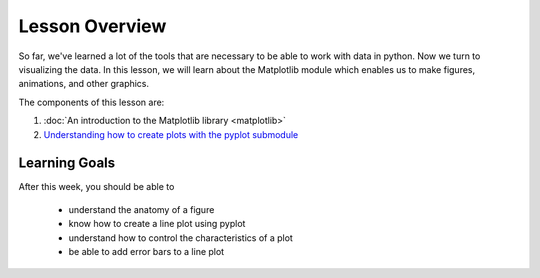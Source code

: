 Lesson Overview
===============

So far, we've learned a lot of the tools that are necessary to
be able to work with data in python. Now we turn to
visualizing the data. In this lesson, we will learn about the
Matplotlib module which enables us to make figures, animations, and other
graphics.

The components of this lesson are:

1. :doc:`An introduction to the Matplotlib library <matplotlib>`
2. `Understanding how to create plots with the pyplot submodule <pyplot.ipynb>`_

Learning Goals
--------------

After this week, you should be able to

  - understand the anatomy of a figure
  - know how to create a line plot using pyplot
  - understand how to control the characteristics of a plot
  - be able to add error bars to a line plot
